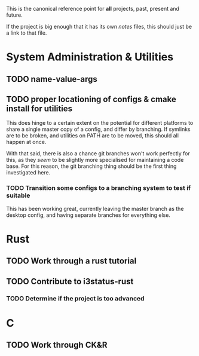 This is the canonical reference point for *all* projects, past, present and future.

If the project is big enough that it has its own /notes/ files, this should just be a link to that file.

* System Administration & Utilities
** TODO name-value-args
** TODO proper locationing of configs & cmake install for utilities
This does hinge to a certain extent on the potential for different platforms to share a single master copy of a config, and differ by branching. If symlinks are to be broken, and utilities on PATH are to be moved, this should all happen at once.

With that said, there is also a chance git branches won't work perfectly for this, as they /seem/ to be slightly more specialised for maintaining a code base. For this reason, the git branching thing should be the first thing investigated here.

*** TODO Transition some configs to a branching system to test if suitable
This has been working great, currently leaving the master branch as the desktop config, and having separate branches for everything else.

    

* Rust
** TODO Work through a rust tutorial
** TODO Contribute to i3status-rust 
*** TODO Determine if the project is too advanced


* C
** TODO Work through CK&R
